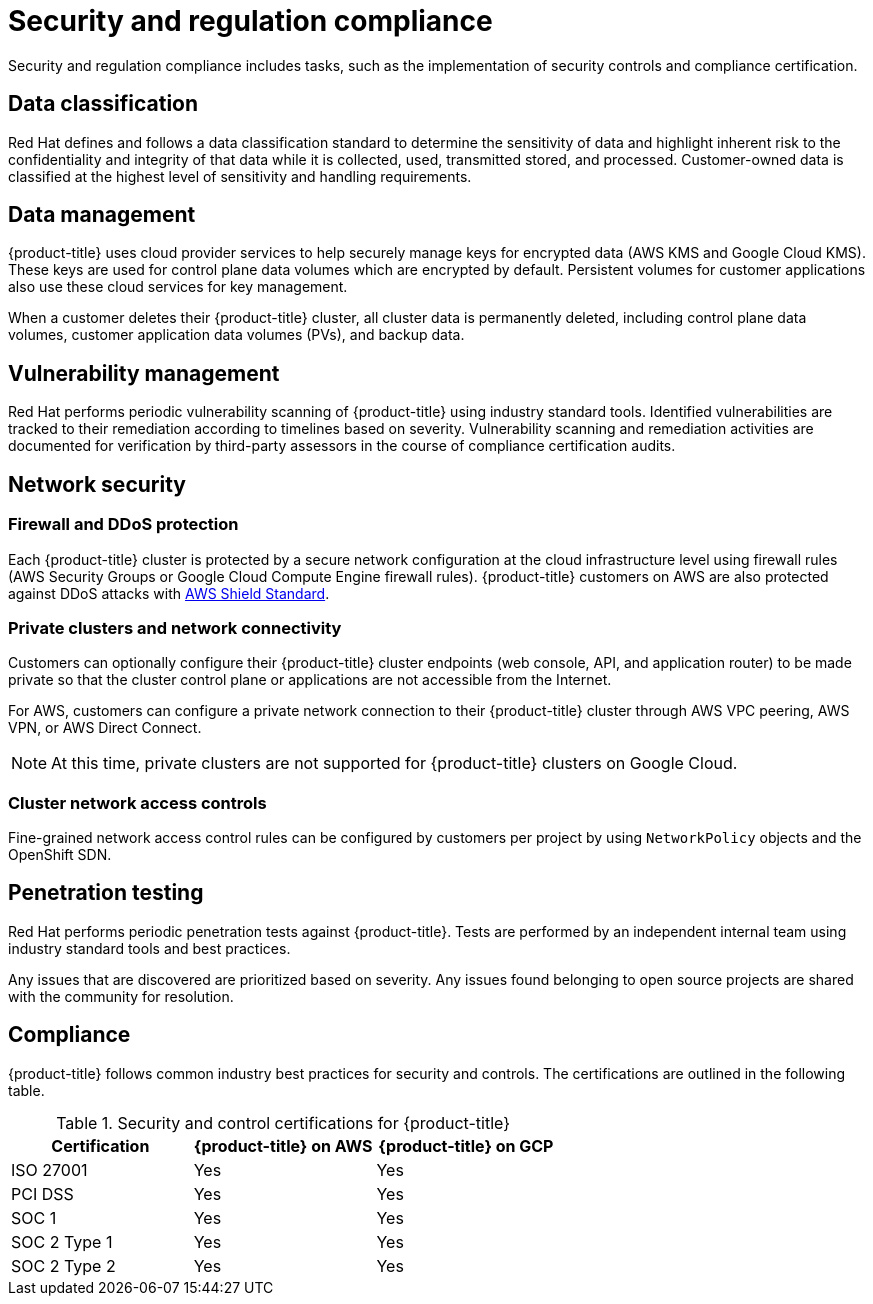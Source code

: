 
// Module included in the following assemblies:
//
// * assemblies/policy-process-security.adoc

[id="policy-security-regulation-compliance_{context}"]
= Security and regulation compliance

Security and regulation compliance includes tasks, such as the implementation of security controls and compliance certification.

[id="data-classification_{context}"]
== Data classification
Red Hat defines and follows a data classification standard to determine the sensitivity of data and highlight inherent risk to the confidentiality and integrity of that data while it is collected, used, transmitted stored, and processed. Customer-owned data is classified at the highest level of sensitivity and handling requirements.

[id="data-management_{context}"]
== Data management
{product-title} uses cloud provider services to help securely manage keys for encrypted data (AWS KMS and Google Cloud KMS). These keys are used for control plane data volumes which are encrypted by default. Persistent volumes for customer applications also use these cloud services for key management.

When a customer deletes their {product-title} cluster, all cluster data is permanently deleted, including control plane data volumes, customer application data volumes (PVs), and backup data.

[id="vulnerability-management_{context}"]
== Vulnerability management
Red Hat performs periodic vulnerability scanning of {product-title} using industry standard tools. Identified vulnerabilities are tracked to their remediation according to timelines based on severity. Vulnerability scanning and remediation activities are documented for verification by third-party assessors in the course of compliance certification audits.

[id="network-security_{context}"]
== Network security

[id="firewall_{context}"]
=== Firewall and DDoS protection
Each {product-title} cluster is protected by a secure network configuration at the cloud infrastructure level using firewall rules (AWS Security Groups or Google Cloud Compute Engine firewall rules). {product-title} customers on AWS are also protected against DDoS attacks with link:https://docs.aws.amazon.com/waf/latest/developerguide/ddos-overview.html[AWS Shield Standard].

[id="private-clusters_{context}"]
=== Private clusters and network connectivity
Customers can optionally configure their {product-title} cluster endpoints (web console, API, and application router) to be made private so that the cluster control plane or applications are not accessible from the Internet.

For AWS, customers can configure a private network connection to their {product-title} cluster through AWS VPC peering, AWS VPN, or AWS Direct Connect.

[NOTE]
====
At this time, private clusters are not supported for {product-title} clusters on Google Cloud.
====

[id="network-access-controls_{context}"]
=== Cluster network access controls
Fine-grained network access control rules can be configured by customers per project by using `NetworkPolicy` objects and the OpenShift SDN.

[id="penetration-testing_{context}"]
== Penetration testing
Red Hat performs periodic penetration tests against {product-title}. Tests are performed by an independent internal team using industry standard tools and best practices.

Any issues that are discovered are prioritized based on severity. Any issues found belonging to open source projects are shared with the community for resolution.

[id="compliance_{context}"]
== Compliance
{product-title} follows common industry best practices for security and controls. The certifications are outlined in the following table.

.Security and control certifications for {product-title}
[cols= "3,3,3",options="header"]
|===
| Certification | {product-title} on AWS | {product-title} on GCP

| ISO 27001 | Yes | Yes

| PCI DSS | Yes | Yes

| SOC 1 | Yes | Yes

| SOC 2 Type 1 | Yes | Yes

| SOC 2 Type 2 | Yes | Yes

|===
